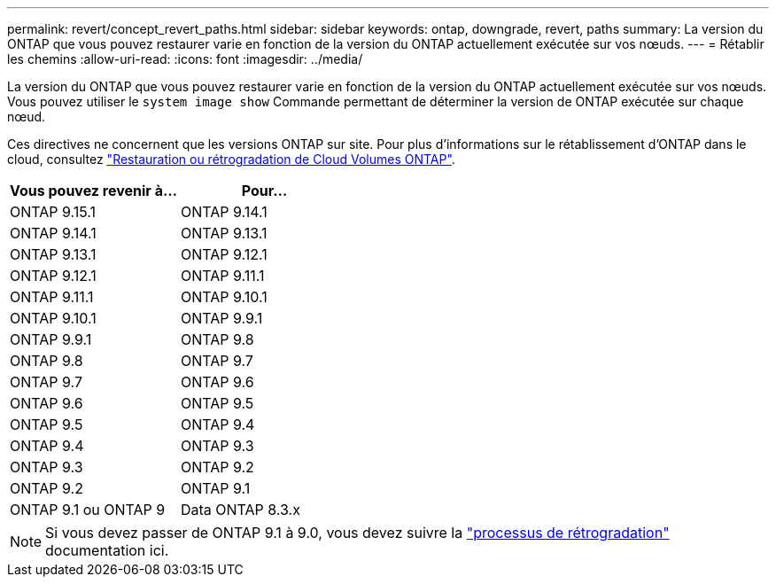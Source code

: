---
permalink: revert/concept_revert_paths.html 
sidebar: sidebar 
keywords: ontap, downgrade, revert, paths 
summary: La version du ONTAP que vous pouvez restaurer varie en fonction de la version du ONTAP actuellement exécutée sur vos nœuds. 
---
= Rétablir les chemins
:allow-uri-read: 
:icons: font
:imagesdir: ../media/


[role="lead"]
La version du ONTAP que vous pouvez restaurer varie en fonction de la version du ONTAP actuellement exécutée sur vos nœuds. Vous pouvez utiliser le `system image show` Commande permettant de déterminer la version de ONTAP exécutée sur chaque nœud.

Ces directives ne concernent que les versions ONTAP sur site. Pour plus d'informations sur le rétablissement d'ONTAP dans le cloud, consultez https://docs.netapp.com/us-en/cloud-manager-cloud-volumes-ontap/task-updating-ontap-cloud.html#reverting-or-downgrading["Restauration ou rétrogradation de Cloud Volumes ONTAP"^].

[cols="2*"]
|===
| Vous pouvez revenir à... | Pour... 


 a| 
ONTAP 9.15.1
| ONTAP 9.14.1 


 a| 
ONTAP 9.14.1
| ONTAP 9.13.1 


 a| 
ONTAP 9.13.1
| ONTAP 9.12.1 


 a| 
ONTAP 9.12.1
| ONTAP 9.11.1 


 a| 
ONTAP 9.11.1
| ONTAP 9.10.1 


 a| 
ONTAP 9.10.1
| ONTAP 9.9.1 


 a| 
ONTAP 9.9.1
| ONTAP 9.8 


 a| 
ONTAP 9.8
 a| 
ONTAP 9.7



 a| 
ONTAP 9.7
 a| 
ONTAP 9.6



 a| 
ONTAP 9.6
 a| 
ONTAP 9.5



 a| 
ONTAP 9.5
 a| 
ONTAP 9.4



 a| 
ONTAP 9.4
 a| 
ONTAP 9.3



 a| 
ONTAP 9.3
 a| 
ONTAP 9.2



 a| 
ONTAP 9.2
 a| 
ONTAP 9.1



 a| 
ONTAP 9.1 ou ONTAP 9
 a| 
Data ONTAP 8.3.x

|===

NOTE: Si vous devez passer de ONTAP 9.1 à 9.0, vous devez suivre la link:https://library.netapp.com/ecm/ecm_download_file/ECMLP2876873["processus de rétrogradation"^] documentation ici.
